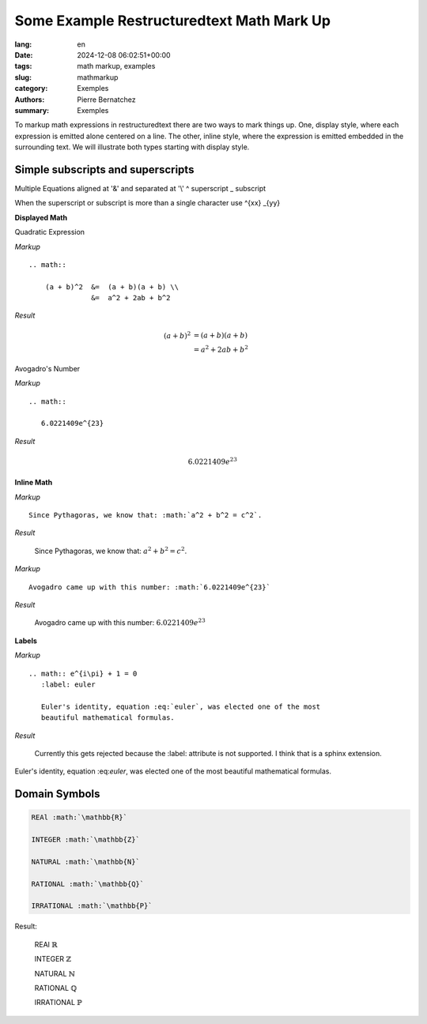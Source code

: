 Some Example Restructuredtext Math Mark Up
==========================================

:lang: en
:date: 2024-12-08 06:02:51+00:00
:tags: math markup, examples
:slug: mathmarkup
:category: Exemples
:authors: Pierre Bernatchez
:summary: Exemples

.. |copy| unicode:: 0xA9 .. copyright sign
		    
.. |---| unicode:: U+02014 .. em dash
   :trim:


To markup math expressions in restructuredtext there are two ways to mark things up.
One, display style,  where each expression is emitted alone centered on a line.
The other, inline style, where the expression is emitted embedded in the surrounding text.
We  will illustrate both types starting with display style.

Simple subscripts and superscripts
----------------------------------



Multiple Equations aligned at '&' and separated at '\\'
^ superscript
_ subscript

When the superscript or subscript is more than a single character
use
^{xx}
_{yy}

**Displayed Math**

Quadratic Expression

*Markup*

::

   .. math::
   
       (a + b)^2  &=  (a + b)(a + b) \\
                  &=  a^2 + 2ab + b^2

*Result*

.. math::

   (a + b)^2  &=  (a + b)(a + b) \\
              &=  a^2 + 2ab + b^2

Avogadro's Number
	      
*Markup*

::

   .. math::

      6.0221409e^{23}

*Result*

.. math::

   6.0221409e^{23}


**Inline Math**


*Markup*

::
   
   Since Pythagoras, we know that: :math:`a^2 + b^2 = c^2`.

*Result*

   Since Pythagoras, we know that: :math:`a^2 + b^2 = c^2`.
	      
*Markup*

::

   Avogadro came up with this number: :math:`6.0221409e^{23}`
   

*Result*

   Avogadro came up with this number: :math:`6.0221409e^{23}`


**Labels**

*Markup*

::
   
   .. math:: e^{i\pi} + 1 = 0
      :label: euler

      Euler's identity, equation :eq:`euler`, was elected one of the most
      beautiful mathematical formulas.


*Result*

  Currently this gets rejected because the :label: attribute is not supported.
  I think that is a sphinx extension.


Euler's identity, equation \:eq\:`euler`, was elected one of the most
beautiful mathematical formulas.


Domain Symbols
----------------------------------

.. code-block:: rst
		
   REAl :math:`\mathbb{R}`
	 
   INTEGER :math:`\mathbb{Z}`

   NATURAL :math:`\mathbb{N}`
	 
   RATIONAL :math:`\mathbb{Q}`

   IRRATIONAL :math:`\mathbb{P}`

Result:

   REAl :math:`\mathbb{R}`
	 
   INTEGER :math:`\mathbb{Z}`

   NATURAL :math:`\mathbb{N}`
	 
   RATIONAL :math:`\mathbb{Q}`

   IRRATIONAL :math:`\mathbb{P}`
      



